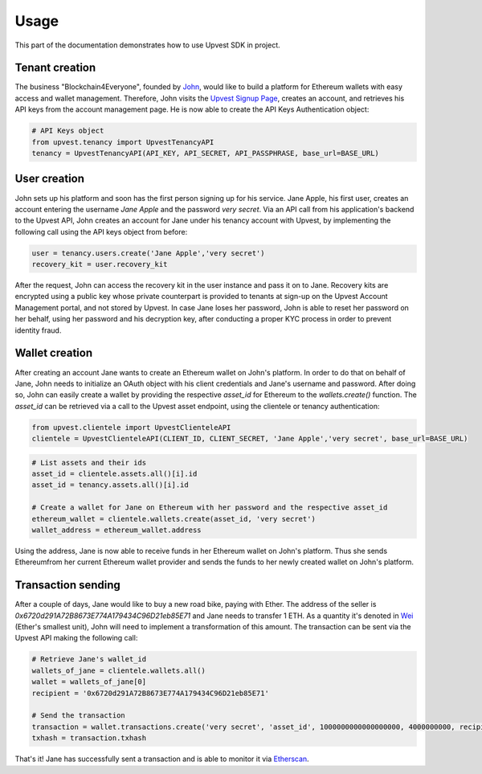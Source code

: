 .. _usage:

Usage
===================

This part of the documentation demonstrates how to use Upvest SDK in project.


Tenant creation
---------------

The business "Blockchain4Everyone", founded by `John <https://en.wikipedia.org/wiki/The_man_on_the_Clapham_omnibus>`_, would like to build a platform for Ethereum wallets with easy access and wallet management. Therefore, John visits the `Upvest Signup Page <https://login.upvest.co/sign-up>`_, creates an account, and retrieves his API keys from the account management page. He is now able to create the API Keys Authentication object:

.. code-block:: python

    # API Keys object
    from upvest.tenancy import UpvestTenancyAPI
    tenancy = UpvestTenancyAPI(API_KEY, API_SECRET, API_PASSPHRASE, base_url=BASE_URL)


User creation
-------------

John sets up his platform and soon has the first person signing up for his service. Jane Apple, his first user, creates an account entering the username `Jane Apple` and the password `very secret`. Via an API call from his application's backend to the Upvest API, John creates an account for Jane under his tenancy account with Upvest, by implementing the following call using the API keys object from before:

.. code-block:: python

    user = tenancy.users.create('Jane Apple','very secret')
    recovery_kit = user.recovery_kit


After the request, John can access the recovery kit in the user instance and pass it on to Jane. Recovery kits are encrypted using a public key whose private counterpart is provided to tenants at sign-up on the Upvest Account Management portal, and not stored by Upvest. In case Jane loses her password, John is able to reset her password on her behalf, using her password and his decryption key, after conducting a proper KYC process in order to prevent identity fraud.

Wallet creation
---------------

After creating an account Jane wants to create an Ethereum wallet on John's platform. In order to do that on behalf of Jane, John needs to initialize an OAuth object with his client credentials and Jane's username and password. After doing so, John can easily create a wallet by providing the respective `asset_id` for Ethereum to the `wallets.create()` function. The `asset_id` can be retrieved via a call to the Upvest asset endpoint, using the clientele or tenancy authentication:

.. code-block:: python

    from upvest.clientele import UpvestClienteleAPI
    clientele = UpvestClienteleAPI(CLIENT_ID, CLIENT_SECRET, 'Jane Apple','very secret', base_url=BASE_URL)

.. code-block:: python

    # List assets and their ids
    asset_id = clientele.assets.all()[i].id
    asset_id = tenancy.assets.all()[i].id

    # Create a wallet for Jane on Ethereum with her password and the respective asset_id
    ethereum_wallet = clientele.wallets.create(asset_id, 'very secret')
    wallet_address = ethereum_wallet.address

Using the address, Jane is now able to receive funds in her Ethereum wallet on John's platform. Thus she sends Ethereumfrom her current Ethereum wallet provider and sends the funds to her newly created wallet on John's platform.

Transaction sending
---------------------

After a couple of days, Jane would like to buy a new road bike, paying with Ether. The address of the seller is `0x6720d291A72B8673E774A179434C96D21eb85E71` and Jane needs to transfer 1 ETH. As a quantity it's denoted in `Wei <http://ethdocs.org/en/latest/ether.html#denominations>`_ (Ether's smallest unit), John will need to implement a transformation of this amount. The transaction can be sent via the Upvest API making the following call:

.. code-block:: python

    # Retrieve Jane's wallet_id
    wallets_of_jane = clientele.wallets.all()
    wallet = wallets_of_jane[0]
    recipient = '0x6720d291A72B8673E774A179434C96D21eb85E71'

    # Send the transaction
    transaction = wallet.transactions.create('very secret', 'asset_id', 1000000000000000000, 4000000000, recipient)
    txhash = transaction.txhash

That's it! Jane has successfully sent a transaction and is able to monitor it via `Etherscan <https://etherscan.io>`_.

